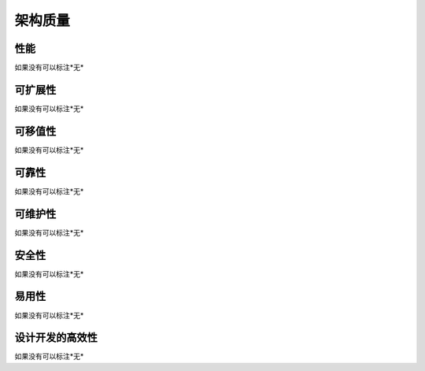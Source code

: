架构质量
####################

性能
*****************

如果没有可以标注*无*

可扩展性
*****************

如果没有可以标注*无*

可移值性
*****************

如果没有可以标注*无*

可靠性
*****************

如果没有可以标注*无*

可维护性
***************** 

如果没有可以标注*无*

安全性
*****************

如果没有可以标注*无*

易用性
*****************

如果没有可以标注*无*

设计开发的高效性
*****************

如果没有可以标注*无*

 